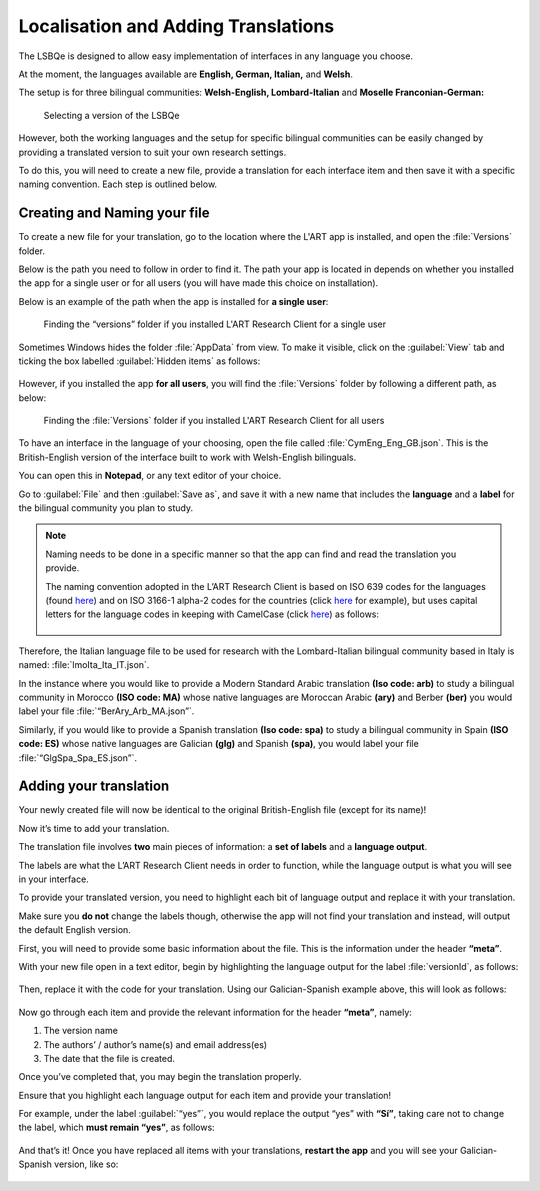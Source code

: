 Localisation and Adding Translations
====================================

The LSBQe is designed to allow easy implementation of interfaces in any language you choose.

At the moment, the languages available are **English, German, Italian,** and **Welsh**. 

The setup is for three bilingual communities: **Welsh-English, Lombard-Italian** and **Moselle Franconian-German:**

.. figure:: tutfigures/tutfigure1.png
      :width: 500
      :alt: Screenshot of selecting a version of the LSBQe 

      Selecting a version of the LSBQe 

However, both the working languages and the setup for specific bilingual communities can be easily changed by providing a translated version to suit your own research settings.

To do this, you will need to create a new file, provide a translation for each interface item and then save it with a specific naming convention. Each step is outlined below.

Creating and Naming your file
-----------------------------

To create a new file for your translation, go to the location where the L'ART app is installed, and open the :file:`Versions` folder.

Below is the path you need to follow in order to find it. The path your app is located in depends on whether you installed the app for a single user or for all users (you will have made this choice on installation).

Below is an example of the path when the app is installed for **a single user**: 

.. figure:: tutfigures/tutfigure2.png
    :width: 500
    :alt: Screenshot of finding the “versions” folder if you installed L'ART Research Client for a single user.

    Finding the “versions” folder if you installed L'ART Research Client for a single user

Sometimes Windows hides the folder :file:`AppData` from view. To make it visible, click on the :guilabel:`View` tab and ticking the box labelled :guilabel:`Hidden items` as follows: 

.. figure:: tutfigures/tutfigure3.png
    :width: 400

However, if you installed the app **for all users**, you will find the :file:`Versions` folder by following a different path, as below: 

.. figure:: tutfigures/tutfigure4.png
    :width: 500
    :alt: Screenshot of finding the “versions” folder if you installed L'ART Research Client for all users 

    Finding the :file:`Versions` folder if you installed L'ART Research Client for all users 

To have an interface in the language of your choosing, open the file called :file:`CymEng_Eng_GB.json`. This is the British-English version of the interface built to work with Welsh-English bilinguals.

You can open this in **Notepad**, or any text editor of your choice.

Go to :guilabel:`File` and then :guilabel:`Save as`, and save it with a new name that includes the **language** and a **label** for the bilingual community you plan to study.

.. note::
    Naming needs to be done in a specific manner so that the app can find and read the translation you provide.

    The naming convention adopted in the L’ART Research Client is based on ISO 639 codes for the languages (found `here <https://iso639-3.sil.org/code_tables/639/data>`_)
    and on ISO 3166-1 alpha-2 codes for the countries (click `here <https://www.nationsonline.org/oneworld/country_code_list.htm>`_ for example), but uses capital letters
    for the language codes in keeping with CamelCase (click `here <https://legacy.python.org/dev/peps/pep-0008/#naming-conventions>`_) as follows:


    .. figure:: tutfigures/conventions.png
        :width: 600

Therefore, the Italian language file to be used for research with the Lombard-Italian bilingual community based in Italy is named: :file:`lmoIta_Ita_IT.json`. 

In the instance where you would like to provide a Modern Standard Arabic translation **(Iso code: arb)** to study a bilingual community in Morocco **(ISO code: MA)**
whose native languages are Moroccan Arabic **(ary)** and Berber **(ber)** you would label your file :file:`“BerAry_Arb_MA.json”`.

Similarly, if you would like to provide a Spanish translation **(Iso code: spa)** to study a bilingual community in Spain **(ISO code: ES)**
whose native languages are Galician **(glg)** and Spanish **(spa)**, you would label your file :file:`“GlgSpa_Spa_ES.json”`.

Adding your translation
-----------------------

Your newly created file will now be identical to the original British-English file (except for its name)!

Now it’s time to add your translation. 

The translation file involves **two** main pieces of information: a **set of labels** and a **language output**.

The labels are what the L’ART Research Client needs in order to function, while the language output is what you will see in your interface.

To provide your translated version, you need to highlight each bit of language output and replace it with your translation.

Make sure you **do not** change the labels though, otherwise the app will not find your translation and instead, will output the default English version. 

First, you will need to provide some basic information about the file. This is the information under the header **“meta”**.

With your new file open in a text editor, begin by highlighting the language output for the label :file:`versionId`, as follows: 

.. figure:: tutfigures/tutfigure6.png
    :width: 400

Then, replace it with the code for your translation. Using our Galician-Spanish example above, this will look as follows: 

.. figure:: tutfigures/tutfigure7.png
    :width: 400

Now go through each item and provide the relevant information for the header **“meta”**, namely:

#. The version name

#.  The authors’ / author’s name(s) and email address(es)

#. The date that the file is created.

Once you’ve completed that, you may begin the translation properly. 

Ensure that you highlight each language output for each item and provide your translation!

For example, under the label :guilabel:`“yes”`, you would replace the output “yes” with **“Sí”**, taking care not to change the label, which **must remain “yes”**, as follows:

.. figure:: tutfigures/tutfigure8.png
    :width: 400

And that’s it! Once you have replaced all items with your translations, **restart the app** and you will see your Galician-Spanish version, like so: 

.. figure:: tutfigures/tutfigure9.png
    :width: 500




